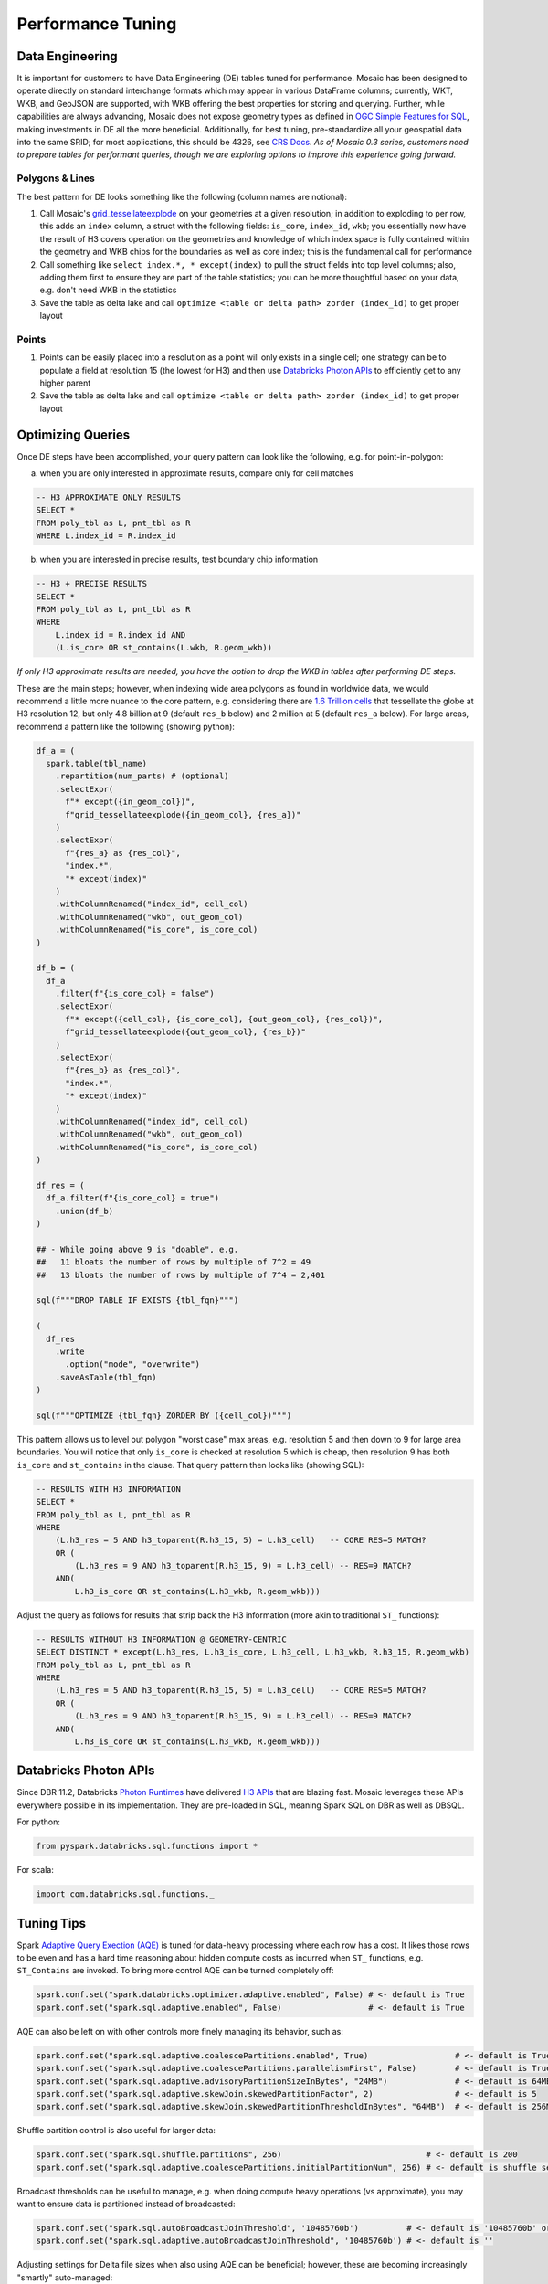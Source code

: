 =======================
Performance Tuning
=======================

Data Engineering
################

It is important for customers to have Data Engineering (DE) tables tuned for performance. Mosaic has been designed to operate directly on standard interchange formats which may appear in various DataFrame columns; currently, WKT, WKB, and GeoJSON are supported, with WKB offering the best properties for storing and querying. Further, while capabilities are always advancing, Mosaic does not expose geometry types as defined in `OGC Simple Features for SQL <https://www.ogc.org/standard/sfs/>`__, making investments in DE all the more beneficial. Additionally, for best tuning, pre-standardize all your geospatial data into the same SRID; for most applications, this should be 4326, see `CRS Docs <https://databrickslabs.github.io/mosaic/usage/grid-indexes-bng.html#coordinate-reference-system>`__. *As of Mosaic 0.3 series, customers need to prepare tables for performant queries, though we are exploring options to improve this experience going forward.*

Polygons & Lines
****************  
The best pattern for DE looks something like the following (column names are notional):

1. Call Mosaic's `grid_tessellateexplode <https://databrickslabs.github.io/mosaic/api/spatial-indexing.html#grid-tessellateexplode>`__ on your geometries at a given resolution; in addition to exploding to per row, this adds an ``index`` column, a struct with the following fields: ``is_core``, ``index_id``, ``wkb``; you essentially now have the result of H3 covers operation on the geometries and knowledge of which index space is fully contained within the geometry and WKB chips for the boundaries as well as core index; this is the fundamental call for performance
2. Call something like ``select index.*, * except(index)`` to pull the struct fields into top level columns; also, adding them first to ensure they are part of the table statistics; you can be more thoughtful based on your data, e.g. don't need WKB in the statistics
3. Save the table as delta lake and call ``optimize <table or delta path> zorder (index_id)`` to get proper layout

Points
******
1. Points can be easily placed into a resolution as a point will only exists in a single cell; one strategy can be to populate a field at resolution 15 (the lowest for H3) and then use `Databricks Photon APIs`_ to efficiently get to any higher parent
2. Save the table as delta lake and call ``optimize <table or delta path> zorder (index_id)`` to get proper layout  
                                                                                                                                                                                      
Optimizing Queries
##################                                                                                                                                                                                    
                                                                                                                                                                                    
Once DE steps have been accomplished, your query pattern can look like the following, e.g. for point-in-polygon:

(a) when you are only interested in approximate results, compare only for cell matches

.. code-block:: sql
                                                                                                                                                                                    
    -- H3 APPROXIMATE ONLY RESULTS
    SELECT *
    FROM poly_tbl as L, pnt_tbl as R
    WHERE L.index_id = R.index_id

(b) when you are interested in precise results, test boundary chip information

.. code-block:: sql
                                                                                                                                                                                    
    -- H3 + PRECISE RESULTS
    SELECT *
    FROM poly_tbl as L, pnt_tbl as R
    WHERE 
        L.index_id = R.index_id AND
        (L.is_core OR st_contains(L.wkb, R.geom_wkb))

*If only H3 approximate results are needed, you have the option to drop the WKB in tables after performing DE steps.*

These are the main steps; however, when indexing wide area polygons as found in worldwide data, we would recommend a little more nuance to the core pattern, e.g. considering there are `1.6 Trillion cells <https://h3geo.org/docs/core-library/restable/>`__ that tessellate the globe at H3 resolution 12,  but only 4.8 billion at 9 (default ``res_b`` below) and 2 million at 5 (default ``res_a`` below).  For large areas, recommend a pattern like the following (showing python):

.. code-block:: py
                                                                                                                                                                                      
    df_a = (
      spark.table(tbl_name)
        .repartition(num_parts) # (optional)
        .selectExpr(
          f"* except({in_geom_col})",
          f"grid_tessellateexplode({in_geom_col}, {res_a})"
        )
        .selectExpr(
          f"{res_a} as {res_col}",
          "index.*",
          "* except(index)"
        )
        .withColumnRenamed("index_id", cell_col)
        .withColumnRenamed("wkb", out_geom_col)
        .withColumnRenamed("is_core", is_core_col)
    )

    df_b = (
      df_a
        .filter(f"{is_core_col} = false")
        .selectExpr(
          f"* except({cell_col}, {is_core_col}, {out_geom_col}, {res_col})",
          f"grid_tessellateexplode({out_geom_col}, {res_b})"
        )
        .selectExpr(
          f"{res_b} as {res_col}",
          "index.*",
          "* except(index)"
        )
        .withColumnRenamed("index_id", cell_col)
        .withColumnRenamed("wkb", out_geom_col)
        .withColumnRenamed("is_core", is_core_col)
    )

    df_res = (
      df_a.filter(f"{is_core_col} = true")
        .union(df_b)
    )

    ## - While going above 9 is "doable", e.g.
    ##   11 bloats the number of rows by multiple of 7^2 = 49
    ##   13 bloats the number of rows by multiple of 7^4 = 2,401

    sql(f"""DROP TABLE IF EXISTS {tbl_fqn}""")

    (
      df_res
        .write
          .option("mode", "overwrite")
        .saveAsTable(tbl_fqn)
    )  

    sql(f"""OPTIMIZE {tbl_fqn} ZORDER BY ({cell_col})""")

This pattern allows us to level out polygon "worst case" max areas, e.g. resolution 5 and then down to 9 for large area boundaries.  You will notice that only ``is_core`` is checked at resolution 5 which is cheap, then resolution 9 has both ``is_core`` and ``st_contains`` in the clause. That query pattern then looks like (showing SQL):

.. code-block:: sql

    -- RESULTS WITH H3 INFORMATION
    SELECT *
    FROM poly_tbl as L, pnt_tbl as R
    WHERE 
        (L.h3_res = 5 AND h3_toparent(R.h3_15, 5) = L.h3_cell)   -- CORE RES=5 MATCH?
        OR (
            (L.h3_res = 9 AND h3_toparent(R.h3_15, 9) = L.h3_cell) -- RES=9 MATCH?
        AND(
            L.h3_is_core OR st_contains(L.h3_wkb, R.geom_wkb)))

Adjust the query as follows for results that strip back the H3 information (more akin to traditional ``ST_`` functions):

.. code-block:: sql

    -- RESULTS WITHOUT H3 INFORMATION @ GEOMETRY-CENTRIC
    SELECT DISTINCT * except(L.h3_res, L.h3_is_core, L.h3_cell, L.h3_wkb, R.h3_15, R.geom_wkb)
    FROM poly_tbl as L, pnt_tbl as R
    WHERE 
        (L.h3_res = 5 AND h3_toparent(R.h3_15, 5) = L.h3_cell)   -- CORE RES=5 MATCH?
        OR (
            (L.h3_res = 9 AND h3_toparent(R.h3_15, 9) = L.h3_cell) -- RES=9 MATCH?
        AND(
            L.h3_is_core OR st_contains(L.h3_wkb, R.geom_wkb)))
                                                                                                                                                                                                             
Databricks Photon APIs
######################                                                                                                                                                                                                             

Since DBR 11.2, Databricks `Photon Runtimes <https://docs.databricks.com/runtime/photon.html>`__ have delivered `H3 APIs <https://docs.databricks.com/sql/language-manual/sql-ref-h3-geospatial-functions.html>`__ that are blazing fast. Mosaic leverages these APIs everywhere possible in its implementation. They are pre-loaded in SQL, meaning Spark SQL on DBR as well as DBSQL. 

For python: 

.. code-block:: py

    from pyspark.databricks.sql.functions import *

For scala: 

.. code-block:: scala

    import com.databricks.sql.functions._

Tuning Tips
###########                                             

Spark `Adaptive Query Exection (AQE) <https://spark.apache.org/docs/latest/sql-performance-tuning.html#adaptive-query-execution>`__ is tuned for data-heavy processing where each row has a cost. It likes those rows to be even and has a hard time reasoning about hidden compute costs as incurred when ``ST_`` functions, e.g. ``ST_Contains`` are invoked. To bring more control AQE can be turned completely off:

.. code-block:: py

    spark.conf.set("spark.databricks.optimizer.adaptive.enabled", False) # <- default is True
    spark.conf.set("spark.sql.adaptive.enabled", False)                  # <- default is True

AQE can also be left on with other controls more finely managing its behavior, such as:

.. code-block:: py

    spark.conf.set("spark.sql.adaptive.coalescePartitions.enabled", True)                  # <- default is True, may want False
    spark.conf.set("spark.sql.adaptive.coalescePartitions.parallelismFirst", False)        # <- default is True (respect size)
    spark.conf.set("spark.sql.adaptive.advisoryPartitionSizeInBytes", "24MB")              # <- default is 64MB
    spark.conf.set("spark.sql.adaptive.skewJoin.skewedPartitionFactor", 2)                 # <- default is 5
    spark.conf.set("spark.sql.adaptive.skewJoin.skewedPartitionThresholdInBytes", "64MB")  # <- default is 256MB

Shuffle partition control is also useful for larger data:

.. code-block:: py
  
    spark.conf.set("spark.sql.shuffle.partitions", 256)                              # <- default is 200
    spark.conf.set("spark.sql.adaptive.coalescePartitions.initialPartitionNum", 256) # <- default is shuffle setting (200)

Broadcast thresholds can be useful to manage, e.g. when doing compute heavy operations (vs approximate), you may want to ensure data is partitioned instead of broadcasted:

.. code-block:: py
  
    spark.conf.set("spark.sql.autoBroadcastJoinThreshold", '10485760b')          # <- default is '10485760b' or 10m ('2147483648b' for 2gb | '0b')
    spark.conf.set("spark.sql.adaptive.autoBroadcastJoinThreshold", '10485760b') # <- default is ''

Adjusting settings for Delta file sizes when also using AQE can be beneficial; however, these are becoming increasingly "smartly" auto-managed:

.. code-block:: py

    spark.conf.set("spark.databricks.delta.properties.defaults.targetFileSize", '50331648')     # <- default is not set ('16777216' for 16MB | '50331648' or 48MB) vs ~128MB
    spark.conf.set("spark.databricks.delta.properties.defaults.tuneFileSizesForRewrites", True) # <- default is not set 

There are various partitioning and join hints that may also add advantages when tuning [`Databricks Docs <https://docs.databricks.com/sql/language-manual/sql-ref-syntax-qry-select-hints.html>`__ | `Spark Docs <https://spark.apache.org/docs/latest/sql-performance-tuning.html#join-strategy-hints-for-sql-queries>`__].
